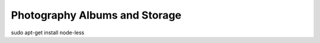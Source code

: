 ==============================
Photography Albums and Storage
==============================

sudo apt-get install node-less
